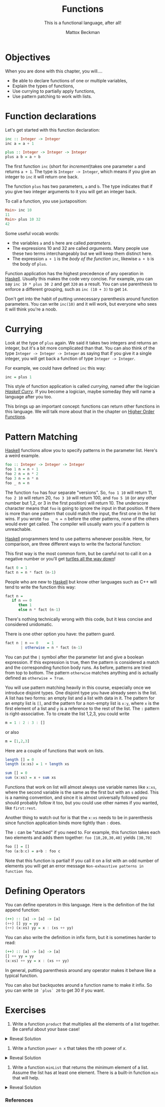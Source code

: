 #+TITLE: Functions
#+SUBTITLE: This is a functional language, after all!
#+AUTHOR: Mattox Beckman
#+PRINT-DATE: July 2022
#+COPYRIGHT-DATE: 2022
#+MARGIN-NOTE-FONT: \itshape\footnotesize
#+LATEX_CLASS: tufte-book
#+HTML_HEAD: <link rel="stylesheet" href="../css/tufte.css" type="text/css" />
#+Comment: HTML_HEAD: <script type="text/javascript" src="https://livejs.com/live.js"></script>
#+OPTIONS: toc:nil num:nil
#+BIBLIOGRAPHY: ../cs.bib
#+cite_export: csl ../acm-siggraph.csl

* Objectives

When you are done with this chapter, you will....

- Be able to declare functions of one or multiple variables,
- Explain the types of functions,
- Use currying to partially apply functions,
- Use pattern patching to work with lists.

* Function declarations

Let's get started with this function declaration:

#+begin_src haskell
inc :: Integer -> Integer
inc a = a + 1

plus :: Integer -> Integer -> Integer
plus a b = a + b
#+end_src

The first function =inc= (short for /increment/)takes one parameter =a= and returns =a + 1=.  The type is
=Integer -> Integer=, which means if you give an integer to =inc= it will return one back.

The function =plus= has two parameters, =a= and =b=.  The type indicates that if you give two integer arguments to
it you will get an integer back.

To call a function, you use juxtaposition:

#+begin_src haskell
Main> inc 10
11
Main> plus 10 32
42
#+end_src

Some useful vocab words:
- the variables =a= and =b= here are called /parameters/.
- The expressions 10 and 32 are called /arguments/.  Many people use these two terms interchangeably but we will keep them distinct here.
- The expression =a + 1= is the /body of the function/ =inc=, likewise =a + b= is the body of =plus=.

Function application has the highest precedence of any operation in [[class:sc][Haskell]].
Usually this makes the code very concise.  For example, you can say =inc 10 * plus 30 2= and get =320= as a result.
You can use parenthesis to enforce a different grouping, such as =inc (10 + 3)= to get =14=.

#+begin_alert
Don't get into the habit of putting unnecessary parenthesis around function parameters.  You can write =inc(10)= and it will work,
but everyone who sees it will think you're a noob.
#+end_alert


* Currying

Look at the type of =plus= again.  We said it takes two integers and returns an integer, but it's a bit more complicated than that.
You can also think of the type =Integer -> Integer -> Integer= as saying that if you give it a single integer, you will get back a function
of type =Integer -> Integer=.

For example, we could have defined =inc= this way:

#+begin_src haskell
inc = plus 1
#+end_src

This style of function application is called /currying/, named after the logician [[https://en.wikipedia.org/wiki/Haskell_Curry][/Haskell Curry/]].
If you become a logician, maybe someday they will name a language after you too.

This brings up an important concept: functions can return other functions in this language.  We will talk more about that in the chapter on
[[file:higher-order-functions.org][Higher Order Functions]].

* Pattern Matching

[[class:sc][Haskell]] functions allow you to specify patterns in the parameter list.  Here's a weird example.

#+begin_src haskell
foo :: Integer -> Integer -> Integer
foo 1 n = n + 1
foo 2 n = n * 2
foo 3 n = n * n
foo _ n = n
#+end_src

The function =foo= has four separate "versions".  So, =foo 1 10= will return 11, =foo 2 10= will return 20, =foo 3 10= will return 100, and =foo 5 10= (or any other
number but 1,2, or 3 in the first position) will return 10.  The underscore character means that =foo= is going to ignore the input in that position.  If there is more
than one pattern that could match the input, the first one in the list wins.  If you wrote =foo _ n = n= before the other patterns, none of the others would ever
get called. The compiler will usually warn you if a pattern is unreachable.

[[class:sc][Haskell]] programmers tend to use patterns whenever possible.  Here, for comparison, are three different ways to write the factorial function:

This first way is the most common form, but be careful not to call it on a negative number or you'll get
[[https://en.wikipedia.org/wiki/Turtles_all_the_way_down][turtles all the way down]]!

#+begin_src haskell
fact 0 = 1
fact n = n * fact (n-1)
#+end_src

People who are new to [[class:sc][Haskell]] but know other languages such as C++ will tend to write the function this way:

#+begin_src haskell
fact n =
   if n == 0
      then 1
      else n * fact (n-1)
#+end_src

There's nothing technically wrong with this code, but it less concise and considered unidomatic.

There is one other option you have: the pattern guard.

#+begin_src haskell
fact n | n == 0    = 1
       | otherwise = n * fact (n-1)
#+end_src

You can put the =|= symbol after the parameter list and give a boolean expression.  If this expression is true, then the
pattern is considered a match and the corresponding function body runs.  As before, patterns are tried from top to bottom.
The pattern =otherwise= matches anything and is actually defined as =otherwise = True=.

You will use pattern matching heavily in this course, especially once we introduce disjoint types.
One disjoint type you have already seen is the list.  A list has two forms: an empty list and a list with data in it.
The pattern for an empty list is =[]=, and the pattern for a non-empty list is =x:y=, where =x= is the first element of a list
and =y= is a reference to the rest of the list.  The =:= pattern is right-associative.  To to create the list 1,2,3, you could write

#+begin_src haskell
m = 1 : 2 : 3 : []
#+end_src

or also
#+begin_src haskell
m = [1,2,3]
#+end_src

Here are a couple of functions that work on lists.

#+begin_src haskell
length [] = 0
length (x:xs) = 1 + length xs

sum [] = 0
sum (x:xs) = x + sum xs
#+end_src

Functions that work on list will almost always use variable names like =x:xs=, where the second variable is the same as
the first but with an =s= added.  This is a naming convention, and since it is almost universally followed you should
probably follow it too, but you could use other names if you wanted, like =first:rest=.

Another thing to watch out for is that the =x:xs= needs to be in parenthesis since function application binds more tightly
than =:= does.

The =:= can be "stacked" if you need to.  For example, this function takes each two elements and adds them together:
=foo [10,20,30,40]= yields =[30,70]=

#+begin_src haskell
foo [] = []
foo (a:b:c) = a+b : foo c
#+end_src

Note that this function is partial!  If you call it on a list with an odd number of elements you will get an error message
=Non-exhaustive patterns in function foo=.


* Defining Operators

You can define operators in this language.  Here is the definition of the list append function:

#+begin_src haskell
(++) :: [a] -> [a] -> [a]
(++) [] yy = yy
(++) (x:xs) yy = x : (xs ++ yy)
#+end_src

You can also write the definition in infix form, but it is sometimes harder to read:

#+begin_src haskell
(++) :: [a] -> [a] -> [a]
[] ++ yy = yy
(x:xs) ++ yy = x : (xs ++ yy)
#+end_src

In general, putting parenthesis around any operator makes it behave like a typical function.

You can also but backquotes around a function name to make it infix.  So you can write =10 `plus` 20= to get 30 if you want.

* Exercises

1. Write a function =product= that multiplies all the elements of a list together.  Be careful about your base case!

#+html: <details> <summary> Reveal Solution </summary>
#+begin_src haskell
product [] = 1
product (x:xs) = x * product xs
#+end_src
#+html: </details>

2. Write a function =power n x= that takes the nth power of $x$.

#+html: <details> <summary> Reveal Solution </summary>
#+begin_src haskell
power 0 x = 1
power n x = x * power (n-1)
#+end_src

You can make it more efficient:

#+begin_src haskell
power 0 x = 1
power n x | x % 2 == 0 = power (n/2) (x*x)
          | otherwise  = n * power (n-1) x
#+end_src
#+html: </details>

3. Write a function =minList= that returns the minimum element of a list.
   Assume the list has at least one element.  There is a built-in function =min= that will help.

#+html: <details> <summary> Reveal Solution </summary>
#+begin_src haskell
minList [x] = x
minList (x:xs) = min x (minList xs)
#+end_src

If you let [[class:sc][Haskell]] infer the type, you will see =minList :: Ord n => [n] -> n=.  The =Ord=
typeclass provides comparison operators.
#+html: </details>

*** References

#+print_bibliography:

* End :noexport:
;; Local Variables:
;; eval: (add-hook 'after-save-hook  #'org-tufte-export-to-file nil t)
;; End:
